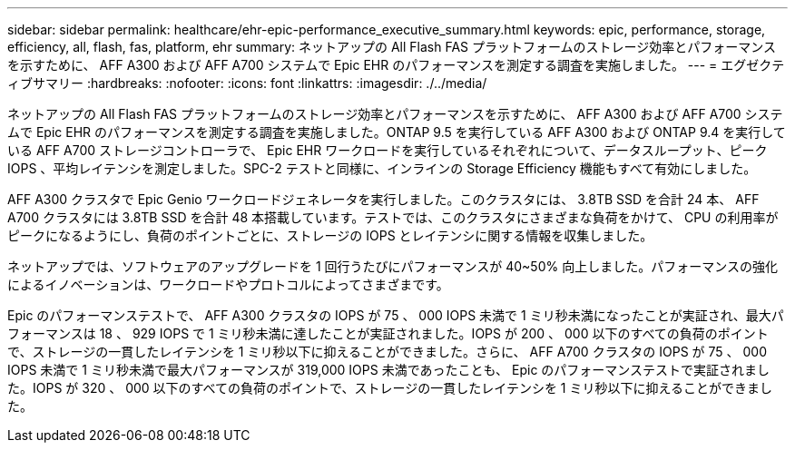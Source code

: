 ---
sidebar: sidebar 
permalink: healthcare/ehr-epic-performance_executive_summary.html 
keywords: epic, performance, storage, efficiency, all, flash, fas, platform, ehr 
summary: ネットアップの All Flash FAS プラットフォームのストレージ効率とパフォーマンスを示すために、 AFF A300 および AFF A700 システムで Epic EHR のパフォーマンスを測定する調査を実施しました。 
---
= エグゼクティブサマリー
:hardbreaks:
:nofooter: 
:icons: font
:linkattrs: 
:imagesdir: ./../media/


ネットアップの All Flash FAS プラットフォームのストレージ効率とパフォーマンスを示すために、 AFF A300 および AFF A700 システムで Epic EHR のパフォーマンスを測定する調査を実施しました。ONTAP 9.5 を実行している AFF A300 および ONTAP 9.4 を実行している AFF A700 ストレージコントローラで、 Epic EHR ワークロードを実行しているそれぞれについて、データスループット、ピーク IOPS 、平均レイテンシを測定しました。SPC-2 テストと同様に、インラインの Storage Efficiency 機能もすべて有効にしました。

AFF A300 クラスタで Epic Genio ワークロードジェネレータを実行しました。このクラスタには、 3.8TB SSD を合計 24 本、 AFF A700 クラスタには 3.8TB SSD を合計 48 本搭載しています。テストでは、このクラスタにさまざまな負荷をかけて、 CPU の利用率がピークになるようにし、負荷のポイントごとに、ストレージの IOPS とレイテンシに関する情報を収集しました。

ネットアップでは、ソフトウェアのアップグレードを 1 回行うたびにパフォーマンスが 40~50% 向上しました。パフォーマンスの強化によるイノベーションは、ワークロードやプロトコルによってさまざまです。

Epic のパフォーマンステストで、 AFF A300 クラスタの IOPS が 75 、 000 IOPS 未満で 1 ミリ秒未満になったことが実証され、最大パフォーマンスは 18 、 929 IOPS で 1 ミリ秒未満に達したことが実証されました。IOPS が 200 、 000 以下のすべての負荷のポイントで、ストレージの一貫したレイテンシを 1 ミリ秒以下に抑えることができました。さらに、 AFF A700 クラスタの IOPS が 75 、 000 IOPS 未満で 1 ミリ秒未満で最大パフォーマンスが 319,000 IOPS 未満であったことも、 Epic のパフォーマンステストで実証されました。IOPS が 320 、 000 以下のすべての負荷のポイントで、ストレージの一貫したレイテンシを 1 ミリ秒以下に抑えることができました。
